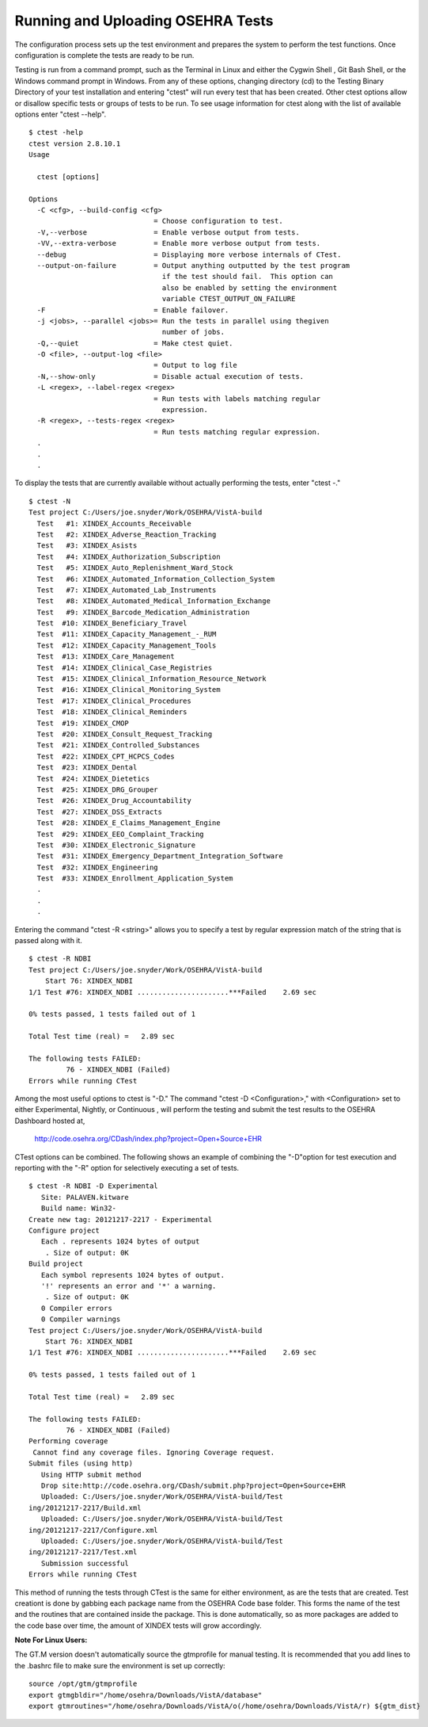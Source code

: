 Running and Uploading OSEHRA Tests
===================================

.. role:: usertype
    :class: usertype

The configuration process sets up the test environment and prepares the system to perform the test functions. Once configuration is complete the tests are ready to be run.

Testing is run from a command prompt, such as the Terminal in Linux and either the Cygwin Shell , Git Bash Shell, or the Windows command prompt in Windows. From any of these options, changing directory (cd) to the Testing Binary Directory of your test installation and entering \"ctest\" will run every test that has been created. Other ctest options allow or disallow specific tests or groups of tests to be run.
To see usage information for ctest along with the list of available options enter \"ctest --help\".


.. parsed-literal::

  $ :usertype:`ctest -help`
  ctest version 2.8.10.1
  Usage

    ctest [options]

  Options
    -C <cfg>, --build-config <cfg>
                                = Choose configuration to test.
    -V,--verbose                = Enable verbose output from tests.
    -VV,--extra-verbose         = Enable more verbose output from tests.
    --debug                     = Displaying more verbose internals of CTest.
    --output-on-failure         = Output anything outputted by the test program
                                  if the test should fail.  This option can
                                  also be enabled by setting the environment
                                  variable CTEST_OUTPUT_ON_FAILURE
    -F                          = Enable failover.
    -j <jobs>, --parallel <jobs>= Run the tests in parallel using thegiven
                                  number of jobs.
    -Q,--quiet                  = Make ctest quiet.
    -O <file>, --output-log <file>
                                = Output to log file
    -N,--show-only              = Disable actual execution of tests.
    -L <regex>, --label-regex <regex>
                                = Run tests with labels matching regular
                                  expression.
    -R <regex>, --tests-regex <regex>
                                = Run tests matching regular expression.
    .
    .
    .

To display the tests that are currently available without actually performing the tests, enter \"ctest \-.\"

.. parsed-literal::

  $ :usertype:`ctest -N`
  Test project C:/Users/joe.snyder/Work/OSEHRA/VistA-build
    Test   #1: XINDEX_Accounts_Receivable
    Test   #2: XINDEX_Adverse_Reaction_Tracking
    Test   #3: XINDEX_Asists
    Test   #4: XINDEX_Authorization_Subscription
    Test   #5: XINDEX_Auto_Replenishment_Ward_Stock
    Test   #6: XINDEX_Automated_Information_Collection_System
    Test   #7: XINDEX_Automated_Lab_Instruments
    Test   #8: XINDEX_Automated_Medical_Information_Exchange
    Test   #9: XINDEX_Barcode_Medication_Administration
    Test  #10: XINDEX_Beneficiary_Travel
    Test  #11: XINDEX_Capacity_Management\_-_RUM
    Test  #12: XINDEX_Capacity_Management_Tools
    Test  #13: XINDEX_Care_Management
    Test  #14: XINDEX_Clinical_Case_Registries
    Test  #15: XINDEX_Clinical_Information_Resource_Network
    Test  #16: XINDEX_Clinical_Monitoring_System
    Test  #17: XINDEX_Clinical_Procedures
    Test  #18: XINDEX_Clinical_Reminders
    Test  #19: XINDEX_CMOP
    Test  #20: XINDEX_Consult_Request_Tracking
    Test  #21: XINDEX_Controlled_Substances
    Test  #22: XINDEX_CPT_HCPCS_Codes
    Test  #23: XINDEX_Dental
    Test  #24: XINDEX_Dietetics
    Test  #25: XINDEX_DRG_Grouper
    Test  #26: XINDEX_Drug_Accountability
    Test  #27: XINDEX_DSS_Extracts
    Test  #28: XINDEX_E_Claims_Management_Engine
    Test  #29: XINDEX_EEO_Complaint_Tracking
    Test  #30: XINDEX_Electronic_Signature
    Test  #31: XINDEX_Emergency_Department_Integration_Software
    Test  #32: XINDEX_Engineering
    Test  #33: XINDEX_Enrollment_Application_System
    .
    .
    .

Entering the command \"ctest \-R <string>\" allows you to specify a test by regular expression match of the string that is passed along with it.

.. parsed-literal::

  $ :usertype:`ctest -R NDBI`
  Test project C:/Users/joe.snyder/Work/OSEHRA/VistA-build
      Start 76: XINDEX_NDBI
  1/1 Test #76: XINDEX_NDBI ......................***Failed    2.69 sec

  0% tests passed, 1 tests failed out of 1

  Total Test time (real) =   2.89 sec

  The following tests FAILED:
           76 - XINDEX_NDBI (Failed)
  Errors while running CTest

Among the most useful options to ctest is \"\-D.\" The command \"ctest \-D <Configuration>,\" with <Configuration> set to either Experimental, Nightly, or Continuous , will perform the testing and submit the test results to the OSEHRA Dashboard hosted at,

 http://code.osehra.org/CDash/index.php?project=Open+Source+EHR

CTest options can be combined.  The following shows an example of combining the \"-D\"option for test execution and reporting with the \"-R\" option for selectively executing a set of tests.

.. parsed-literal::

  $ :usertype:`ctest -R NDBI -D Experimental`
     Site: PALAVEN.kitware
     Build name: Win32-
  Create new tag: 20121217-2217 - Experimental
  Configure project
     Each . represents 1024 bytes of output
      . Size of output: 0K
  Build project
     Each symbol represents 1024 bytes of output.
     '!' represents an error and '*' a warning.
      . Size of output: 0K
     0 Compiler errors
     0 Compiler warnings
  Test project C:/Users/joe.snyder/Work/OSEHRA/VistA-build
      Start 76: XINDEX_NDBI
  1/1 Test #76: XINDEX_NDBI ......................***Failed    2.69 sec

  0% tests passed, 1 tests failed out of 1

  Total Test time (real) =   2.89 sec

  The following tests FAILED:
           76 - XINDEX_NDBI (Failed)
  Performing coverage
   Cannot find any coverage files. Ignoring Coverage request.
  Submit files (using http)
     Using HTTP submit method
     Drop site:http://code.osehra.org/CDash/submit.php?project=Open+Source+EHR
     Uploaded: C:/Users/joe.snyder/Work/OSEHRA/VistA-build/Test
  ing/20121217-2217/Build.xml
     Uploaded: C:/Users/joe.snyder/Work/OSEHRA/VistA-build/Test
  ing/20121217-2217/Configure.xml
     Uploaded: C:/Users/joe.snyder/Work/OSEHRA/VistA-build/Test
  ing/20121217-2217/Test.xml
     Submission successful
  Errors while running CTest

This method of running the tests through CTest is the same for either environment, as are the tests that are created.  Test creationt is done by gabbing
each package name from the OSEHRA Code base folder.  This forms the name of the test and the routines that are contained inside the package.  This is done
automatically, so as more packages are added to the code base over time, the amount of XINDEX tests will grow accordingly.

**Note For Linux Users:**

The GT.M version doesn\'t automatically source the gtmprofile for manual testing. It is recommended that you add lines to the .bashrc file to make sure the environment is set up correctly:

.. parsed-literal::

  source /opt/gtm/gtmprofile
  export gtmgbldir="/home/osehra/Downloads/VistA/database"
  export gtmroutines="/home/osehra/Downloads/VistA/o(/home/osehra/Downloads/VistA/r) ${gtm_dist}
